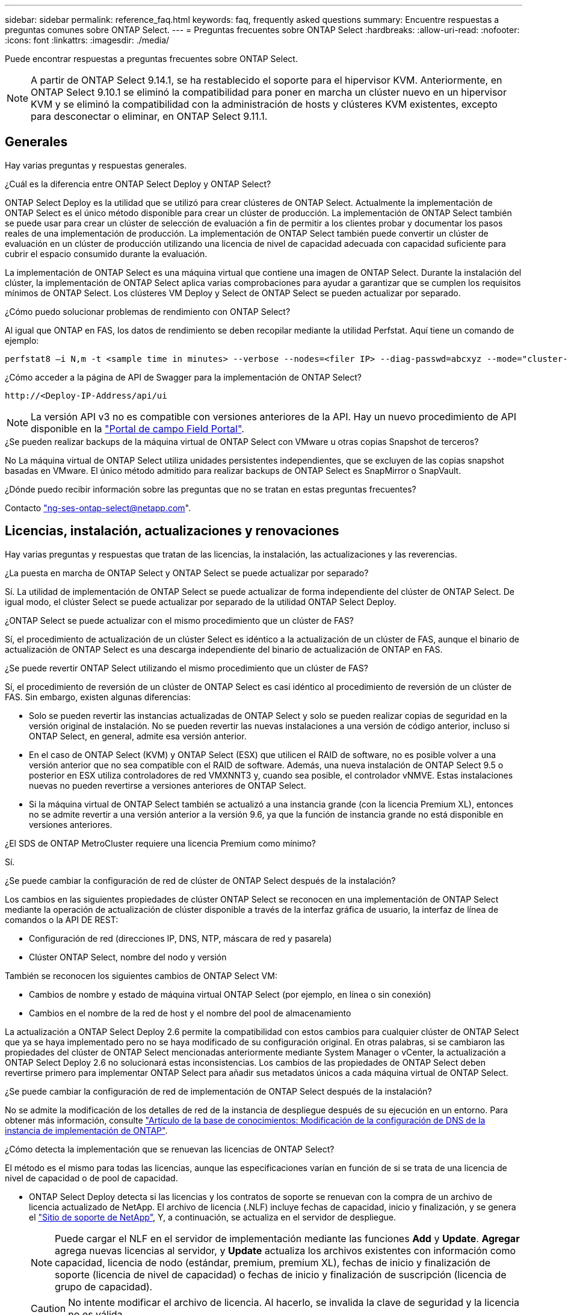 ---
sidebar: sidebar 
permalink: reference_faq.html 
keywords: faq, frequently asked questions 
summary: Encuentre respuestas a preguntas comunes sobre ONTAP Select. 
---
= Preguntas frecuentes sobre ONTAP Select
:hardbreaks:
:allow-uri-read: 
:nofooter: 
:icons: font
:linkattrs: 
:imagesdir: ./media/


[role="lead"]
Puede encontrar respuestas a preguntas frecuentes sobre ONTAP Select.

[NOTE]
====
A partir de ONTAP Select 9.14.1, se ha restablecido el soporte para el hipervisor KVM. Anteriormente, en ONTAP Select 9.10.1 se eliminó la compatibilidad para poner en marcha un clúster nuevo en un hipervisor KVM y se eliminó la compatibilidad con la administración de hosts y clústeres KVM existentes, excepto para desconectar o eliminar, en ONTAP Select 9.11.1.

====


== Generales

Hay varias preguntas y respuestas generales.

.¿Cuál es la diferencia entre ONTAP Select Deploy y ONTAP Select?
ONTAP Select Deploy es la utilidad que se utilizó para crear clústeres de ONTAP Select. Actualmente la implementación de ONTAP Select es el único método disponible para crear un clúster de producción. La implementación de ONTAP Select también se puede usar para crear un clúster de selección de evaluación a fin de permitir a los clientes probar y documentar los pasos reales de una implementación de producción. La implementación de ONTAP Select también puede convertir un clúster de evaluación en un clúster de producción utilizando una licencia de nivel de capacidad adecuada con capacidad suficiente para cubrir el espacio consumido durante la evaluación.

La implementación de ONTAP Select es una máquina virtual que contiene una imagen de ONTAP Select. Durante la instalación del clúster, la implementación de ONTAP Select aplica varias comprobaciones para ayudar a garantizar que se cumplen los requisitos mínimos de ONTAP Select. Los clústeres VM Deploy y Select de ONTAP Select se pueden actualizar por separado.

.¿Cómo puedo solucionar problemas de rendimiento con ONTAP Select?
Al igual que ONTAP en FAS, los datos de rendimiento se deben recopilar mediante la utilidad Perfstat. Aquí tiene un comando de ejemplo:

[listing]
----
perfstat8 –i N,m -t <sample time in minutes> --verbose --nodes=<filer IP> --diag-passwd=abcxyz --mode="cluster-mode" > <name of output file>
----
.¿Cómo acceder a la página de API de Swagger para la implementación de ONTAP Select?
[listing]
----
http://<Deploy-IP-Address/api/ui
----

NOTE: La versión API v3 no es compatible con versiones anteriores de la API. Hay un nuevo procedimiento de API disponible en la https://library.netapp.com/ecm/ecm_download_file/ECMLP2845694["Portal de campo Field Portal"^].

.¿Se pueden realizar backups de la máquina virtual de ONTAP Select con VMware u otras copias Snapshot de terceros?
No La máquina virtual de ONTAP Select utiliza unidades persistentes independientes, que se excluyen de las copias snapshot basadas en VMware. El único método admitido para realizar backups de ONTAP Select es SnapMirror o SnapVault.

.¿Dónde puedo recibir información sobre las preguntas que no se tratan en estas preguntas frecuentes?
Contacto link:mailto:ng-ses-ontap-select@netapp.com["ng-ses-ontap-select@netapp.com"].



== Licencias, instalación, actualizaciones y renovaciones

Hay varias preguntas y respuestas que tratan de las licencias, la instalación, las actualizaciones y las reverencias.

.¿La puesta en marcha de ONTAP Select y ONTAP Select se puede actualizar por separado?
Sí. La utilidad de implementación de ONTAP Select se puede actualizar de forma independiente del clúster de ONTAP Select. De igual modo, el clúster Select se puede actualizar por separado de la utilidad ONTAP Select Deploy.

.¿ONTAP Select se puede actualizar con el mismo procedimiento que un clúster de FAS?
Sí, el procedimiento de actualización de un clúster Select es idéntico a la actualización de un clúster de FAS, aunque el binario de actualización de ONTAP Select es una descarga independiente del binario de actualización de ONTAP en FAS.

.¿Se puede revertir ONTAP Select utilizando el mismo procedimiento que un clúster de FAS?
Sí, el procedimiento de reversión de un clúster de ONTAP Select es casi idéntico al procedimiento de reversión de un clúster de FAS. Sin embargo, existen algunas diferencias:

* Solo se pueden revertir las instancias actualizadas de ONTAP Select y solo se pueden realizar copias de seguridad en la versión original de instalación. No se pueden revertir las nuevas instalaciones a una versión de código anterior, incluso si ONTAP Select, en general, admite esa versión anterior.
* En el caso de ONTAP Select (KVM) y ONTAP Select (ESX) que utilicen el RAID de software, no es posible volver a una versión anterior que no sea compatible con el RAID de software. Además, una nueva instalación de ONTAP Select 9.5 o posterior en ESX utiliza controladores de red VMXNNT3 y, cuando sea posible, el controlador vNMVE. Estas instalaciones nuevas no pueden revertirse a versiones anteriores de ONTAP Select.
* Si la máquina virtual de ONTAP Select también se actualizó a una instancia grande (con la licencia Premium XL), entonces no se admite revertir a una versión anterior a la versión 9.6, ya que la función de instancia grande no está disponible en versiones anteriores.


.¿El SDS de ONTAP MetroCluster requiere una licencia Premium como mínimo?
Sí.

.¿Se puede cambiar la configuración de red de clúster de ONTAP Select después de la instalación?
Los cambios en las siguientes propiedades de clúster ONTAP Select se reconocen en una implementación de ONTAP Select mediante la operación de actualización de clúster disponible a través de la interfaz gráfica de usuario, la interfaz de línea de comandos o la API DE REST:

* Configuración de red (direcciones IP, DNS, NTP, máscara de red y pasarela)
* Clúster ONTAP Select, nombre del nodo y versión


También se reconocen los siguientes cambios de ONTAP Select VM:

* Cambios de nombre y estado de máquina virtual ONTAP Select (por ejemplo, en línea o sin conexión)
* Cambios en el nombre de la red de host y el nombre del pool de almacenamiento


La actualización a ONTAP Select Deploy 2.6 permite la compatibilidad con estos cambios para cualquier clúster de ONTAP Select que ya se haya implementado pero no se haya modificado de su configuración original. En otras palabras, si se cambiaron las propiedades del clúster de ONTAP Select mencionadas anteriormente mediante System Manager o vCenter, la actualización a ONTAP Select Deploy 2.6 no solucionará estas inconsistencias. Los cambios de las propiedades de ONTAP Select deben revertirse primero para implementar ONTAP Select para añadir sus metadatos únicos a cada máquina virtual de ONTAP Select.

.¿Se puede cambiar la configuración de red de implementación de ONTAP Select después de la instalación?
No se admite la modificación de los detalles de red de la instancia de despliegue después de su ejecución en un entorno. Para obtener más información, consulte link:https://kb.netapp.com/onprem/ontap/ONTAP_Select/Modifying_DNS_configuration_of_ONTAP_Deploy_instance["Artículo de la base de conocimientos: Modificación de la configuración de DNS de la instancia de implementación de ONTAP"^].

.¿Cómo detecta la implementación que se renuevan las licencias de ONTAP Select?
El método es el mismo para todas las licencias, aunque las especificaciones varían en función de si se trata de una licencia de nivel de capacidad o de pool de capacidad.

* ONTAP Select Deploy detecta si las licencias y los contratos de soporte se renuevan con la compra de un archivo de licencia actualizado de NetApp. El archivo de licencia (.NLF) incluye fechas de capacidad, inicio y finalización, y se genera el link:https://mysupport.netapp.com/site/["Sitio de soporte de NetApp"^], Y, a continuación, se actualiza en el servidor de despliegue.
+

NOTE: Puede cargar el NLF en el servidor de implementación mediante las funciones *Add* y *Update*. *Agregar* agrega nuevas licencias al servidor, y *Update* actualiza los archivos existentes con información como capacidad, licencia de nodo (estándar, premium, premium XL), fechas de inicio y finalización de soporte (licencia de nivel de capacidad) o fechas de inicio y finalización de suscripción (licencia de grupo de capacidad).

+

CAUTION: No intente modificar el archivo de licencia. Al hacerlo, se invalida la clave de seguridad y la licencia no es válida.

* Una *licencia de nivel de capacidad* es una licencia permanente por nodo vinculada al número de serie del nodo ONTAP Select. Se vende con un contrato de soporte independiente. Aunque la licencia es permanente, el contrato de soporte debe renovarse para acceder a las actualizaciones de ONTAP Select y recibir asistencia del soporte técnico de NetApp. También se requiere un contrato de soporte actual para cambiar parámetros de licencia, como capacidad o tamaño de nodo.
+
Para comprar una actualización de licencia de nivel de capacidad, un cambio de parámetro o una renovación del contrato de soporte, se requiere el número de serie del nodo como parte del pedido. Los números de serie de los nodos de nivel de capacidad tienen nueve dígitos y comienzan por el número '32'.

+
Una vez completada la compra y generada el archivo de licencia, se carga en el servidor de implementación mediante la función *Update*.

* Una licencia *Capacity Pool* es una suscripción para el derecho de usar un grupo específico de capacidad y tamaño de nodo (estándar, premium, premium XL) para implementar uno o más clústeres. La suscripción incluye el derecho de utilizar una licencia y soporte durante un plazo específico. El derecho a usar una licencia y el contrato de soporte han especificado las fechas de inicio y finalización.


.¿Cómo detecta la implementación si los nodos tienen licencias renovadas o contrato de soporte?
La adquisición, generación y carga de un archivo de licencia actualizado es la forma en que Deploy detecta licencias renovadas y contratos de soporte.

Si ha pasado una fecha de finalización de un contrato de soporte de nivel de capacidad, el nodo puede seguir ejecutándose, pero no podrá descargar e instalar actualizaciones de ONTAP ni llamar al soporte técnico de NetApp para obtener ayuda sin poner primero al día el contrato de soporte.

Si una suscripción de Pool de capacidad caduca, el sistema le avisa primero, pero después de 30 días, si el sistema se apaga, no se reiniciará hasta que se instale una suscripción actualizada en el servidor de implementación.



== Reducida

Existen varias preguntas y respuestas que se ocupan del almacenamiento.

.¿Una única instancia de ONTAP Select puede crear clústeres en ESX y KVM?
Sí. La puesta en marcha de ONTAP Select puede instalarse en KVM o ESX, y ambas instalaciones pueden crear clústeres de ONTAP Select en cualquiera de los hipervisores.

.¿Se requiere vCenter para ONTAP Select en ESX?
Si la licencia de los hosts ESX es correcta, no es necesario que un servidor vCenter gestione los hosts ESX. Sin embargo, si un servidor de vCenter gestiona los hosts, debe configurar ONTAP Select Deploy para utilizar esa instancia de vCenter Server. En otras palabras, no es posible configurar los hosts ESX como independientes en la implementación de ONTAP Select si una instancia de vCenter Server gestiona de forma activa. Tenga en cuenta que la máquina virtual de implementación de ONTAP Select se basa en vCenter para realizar un seguimiento de todas las migraciones de máquina virtual de ONTAP Select entre hosts ESXi debido a un evento de alta disponibilidad de vMotion o VMware.

.¿Qué es RAID de software?
ONTAP Select puede utilizar servidores sin una controladora RAID de hardware. En este caso, la funcionalidad RAID se implanta en el software. Cuando se utiliza el software RAID, se admiten unidades SSD y NVMe. Los discos de arranque y de núcleo de ONTAP Select deben permanecer dentro de una partición virtualizada (pool de almacenamiento o almacén de datos). ONTAP Select utiliza RD2 (partición de datos raíz) para crear particiones en las unidades SSD. Por tanto, la partición raíz de ONTAP Select reside en los mismos husillos físicos que se utilizan para los agregados de datos. Sin embargo, el agregado raíz, los discos virtualizados de arranque y núcleo no cuentan con las licencias de capacidad.

Todos los métodos RAID disponibles en AFF/FAS también están disponibles para ONTAP Select. Esto incluye RAID 4, RAID DP y RAID-TEC. El número mínimo de SSD varía en función del tipo de configuración de RAID elegido. Las mejores prácticas requieren la presencia de al menos un repuesto. Los discos de reserva y paridad no cuentan para la licencia de capacidad.

.¿En qué se diferencia el software RAID de una configuración RAID de hardware?
El RAID de software es una capa de la pila de software de ONTAP. El software RAID proporciona un mayor control administrativo porque se crean particiones en las unidades físicas y están disponibles como discos sin formato dentro del equipo virtual ONTAP Select. Mientras que, con el hardware RAID, un único LUN grande está generalmente disponible que puede entonces ser esculpido para crear VMDISK visto dentro de ONTAP Select. El software RAID está disponible como opción y se puede utilizar en lugar de RAID de hardware.

A continuación se presentan algunos de los requisitos del software RAID:

* Compatible con ESX y KVM
+
** A partir de ONTAP Select 9.14.1, se ha restablecido el soporte para el hipervisor KVM. Anteriormente, se había eliminado la compatibilidad con el hipervisor KVM en ONTAP Select 9.10.1.


* Tamaño de los discos físicos compatibles: 200 GB – 32 TB
* Sólo compatible con configuraciones DAS
* Compatible con SSD o NVMe
* Requiere una licencia Premium XL ONTAP Select o Premium
* La controladora RAID de hardware debe estar ausente o deshabilitada, o debe funcionar en modo SAS HBA
* Un pool de almacenamiento de LVM o almacén de datos basado en un LUN dedicado tiene que utilizarse para discos del sistema: Volcado principal, arranque/NVRAM y el mediador.


.¿ONTAP Select para KVM admite múltiples enlaces NIC?
Al instalar en KVM, debe utilizar un único enlace y un único puente. Un host con dos o cuatro puertos físicos debe tener todos los puertos en el mismo vínculo.

.¿Cómo informa ONTAP Select o alerta de un disco físico o una NIC con errores en el host del hipervisor? ¿ONTAP Select recupera esta información del hipervisor o debe establecerse la supervisión a nivel de hipervisor?
Cuando se utiliza una controladora RAID de hardware, ONTAP Select no conoce en gran medida los problemas subyacentes del servidor. Si el servidor está configurado de acuerdo con nuestras mejores prácticas, debería existir cierta cantidad de redundancia. Se recomienda RAID 5/6 para sobrevivir a los fallos de unidades. En el caso de configuraciones RAID de software, ONTAP es responsable de emitir alertas acerca de los fallos de disco y, si hay una unidad de repuesto, iniciar la recompilación de la unidad.

Debe utilizar un mínimo de dos NIC físicas para evitar un único punto de error en la capa de red. NetApp recomienda que los grupos de puertos internos, de gestión y de datos tengan agrupación NIC y enlace configurados con dos o más enlaces ascendentes del equipo o del vínculo. Dicha configuración garantiza que, si se produce algún fallo de enlace ascendente, el switch virtual traslade el tráfico del enlace ascendente fallido a un enlace ascendente correcto en el equipo del NIC. Para obtener detalles sobre la configuración de red recomendada, consulte link:reference_plan_best_practices.html#networking["Resumen de las mejores prácticas: Redes"].

La alta disponibilidad de ONTAP gestiona los demás errores en el caso de un clúster de dos o cuatro nodos. Si es necesario sustituir el servidor del hipervisor y es necesario reconstituir el cluster ONTAP Select con un nuevo servidor, póngase en contacto con el servicio de soporte técnico de NetApp.

.¿Cuál es el tamaño máximo de almacén de datos compatible con ONTAP Select?
Todas las configuraciones, incluido VSAN, admiten 400 TB de almacenamiento por nodo ONTAP Select.

Al instalar en almacenes de datos de mayor tamaño que el tamaño máximo admitido, debe usar capacidad límite durante la configuración del producto.

.¿Cómo puedo aumentar la capacidad de un nodo ONTAP Select?
La implementación de ONTAP Select contiene un flujo de trabajo de adición de almacenamiento que admite la operación de ampliación de capacidad en un nodo ONTAP Select. Puede ampliar el almacenamiento que está bajo gestión utilizando espacio del mismo almacén de datos (si aún hay espacio disponible) o añadir espacio desde un almacén de datos independiente. No se admite la combinación de almacenes de datos locales y almacenes de datos remotos en el mismo agregado.

La adición de almacenamiento también admite el software RAID. Sin embargo, en el caso del software RAID, es necesario añadir unidades físicas adicionales al equipo virtual de ONTAP Select. En este caso, la adición de almacenamiento es similar a la gestión de una cabina FAS o AFF. Los tamaños de los grupos de RAID y los tamaños de las unidades deben considerarse al añadir almacenamiento a un nodo ONTAP Select mediante software RAID.

.¿ONTAP Select admite almacenes de datos de tipo cabina externa o VSAN?
ONTAP Select Deploy y ONTAP Select para ESX admiten la configuración de un clúster de un solo nodo de ONTAP Select con un VSAN o un tipo de cabina de almacén de datos externa para su pool de almacenamiento.

ONTAP Select Deploy y ONTAP Select para KVM son compatibles con la configuración de un clúster de un solo nodo de ONTAP Select mediante un tipo de pool de almacenamiento lógico compartido en cabinas externas. Los pools de almacenamiento pueden basarse en iSCSI o FC/FCoE. No se admiten otros tipos de pools de almacenamiento.

Son compatibles los clústeres multinodo de alta disponibilidad en sistemas de almacenamiento compartido.

.¿ONTAP Select admite clústeres multinodo en VSAN u otro almacenamiento externo compartido, incluidas algunas pilas HCI?
Los clústeres de varios nodos que utilizan almacenamiento externo (vNAS de varios nodos) son compatibles con ESX y KVM. No se admite la mezcla de hipervisores en el mismo clúster. Una arquitectura de alta disponibilidad en almacenamiento compartido sigue implica que cada nodo de un par de alta disponibilidad tiene una copia duplicada de sus datos asociados. Sin embargo, un clúster multinodo aporta las ventajas del funcionamiento no disruptivo de ONTAP, a diferencia de un clúster de un solo nodo que depende de VMware ha o KVM Live Motion.

Aunque la implementación de ONTAP Select agrega compatibilidad para varios equipos virtuales ONTAP Select en el mismo host, no permite que dichas instancias formen parte del mismo clúster de ONTAP Select durante la creación del clúster. En los entornos ESX, NetApp recomienda crear reglas de anti-afinidad de los equipos virtuales para que la alta disponibilidad de VMware no intente migrar varios equipos virtuales ONTAP Select desde el mismo clúster de ONTAP Select a un único host ESX. Además, si la instalación de ONTAP Select detecta que un vMotion administrativo (iniciado por el usuario) o una migración en vivo de un equipo virtual de ONTAP Select ha provocado una infracción de nuestras mejores prácticas, como dos nodos de ONTAP Select que acaban en el mismo host físico, La implementación de ONTAP Select incluye una alerta en la GUI y el registro de la implementación. La única manera en que la puesta en marcha de ONTAP Select detecta la ubicación de las máquinas virtuales de ONTAP Select es como resultado de una operación de actualización del clúster, que es una operación manual que debe iniciar el administrador de puesta en marcha de ONTAP Select. No existe ninguna funcionalidad en la puesta en marcha de ONTAP Select que permita una supervisión proactiva y la alerta solo se puede ver a través de la interfaz gráfica de usuario o el registro de la puesta en marcha. En otras palabras, esta alerta no se puede reenviar a una infraestructura de supervisión centralizada.

.¿Es compatible ONTAP Select con NSX VXLAN de VMware?
Los grupos de puertos NSX-V VXLAN son compatibles. En el caso de múltiples nodos de alta disponibilidad, incluido SDS de ONTAP MetroCluster, asegúrese de configurar la MTU de red interna de forma que esté entre 7500 y 8900 (en lugar de 9000) para acomodar los gastos generales de VXLAN. La MTU de red interna se puede configurar con puesta en marcha de ONTAP Select durante la puesta en marcha de clúster.

.¿ONTAP Select admite la migración en vivo de KVM?
Los equipos virtuales de ONTAP Select que se ejecutan en pools de almacenamiento de cabina externa admiten migraciones en vivo de virsh.

.¿Necesito ONTAP Select Premium para VSAN AF?
No, se admiten todas las versiones, independientemente de si las configuraciones de cabina externa o VSAN son all-flash.

.¿Qué configuración de VSAN FTT/FTM es compatible?
La máquina virtual Select hereda la política de almacenamiento de almacenes de datos VSAN y no hay restricciones en la configuración de FTT/FTM. Sin embargo, tenga en cuenta que, dependiendo de la configuración de FTT/FTM, el tamaño de ONTAP Select VM puede ser significativamente mayor que la capacidad configurada durante su configuración. ONTAP Select utiliza VMDK a cero que están ansiosos por hacer que se creen durante la configuración. Para evitar que otros equipos virtuales utilicen el mismo almacén de datos compartido, es importante proporcionar suficiente capacidad libre en el almacén de datos para acomodar el tamaño real de máquina virtual Select que se deriva de los ajustes Select Capacity y FTT/FTM.

.¿Se pueden ejecutar varios nodos ONTAP Select en el mismo host si forman parte de distintos clústeres de selección?
Es posible configurar varios nodos ONTAP Select en el mismo host únicamente para las configuraciones vNAS, siempre y cuando estos nodos no formen parte del mismo clúster de ONTAP Select. No se admite en configuraciones DAS, ya que varios nodos ONTAP Select en el mismo host físico compitan por el acceso a la controladora RAID.

.¿Puede contar con un host con un único puerto 10GE con ONTAP Select, y está disponible para ESX y KVM?
Puede usar un único puerto 10GE para conectarse a la red externa. Sin embargo, NetApp recomienda utilizarlo únicamente en entornos con un factor de forma pequeño y limitado. Es compatible con ESX y KVM.

.¿Qué procesos adicionales necesita ejecutar para realizar una migración dinámica en KVM?
Debe instalar y ejecutar componentes de código abierto CLVM y marcapasos (pc) en cada host que participe en la migración en vivo. Esto es necesario para acceder a los mismos grupos de volúmenes en cada host.



== VCenter

VMware vCenter contiene varias preguntas y respuestas.

.¿Cómo se comunica la implementación de ONTAP Select con vCenter y qué puertos de firewall se deben abrir?
La implementación de ONTAP Select usa la API de VMware VIX para comunicarse con el host vCenter o ESX. La documentación de VMware indica que la conexión inicial a una instancia de vCenter Server o a un host ESX se realiza mediante HTTPS/SOAP en el puerto TCP 443. Este es el puerto para HTTP seguro sobre TLS/SSL. En segundo lugar, se abre una conexión con el host ESX en un socket del puerto TCP 902. Los datos que se transmiten por esta conexión se cifran con SSL. Además, la puesta en marcha de ONTAP Select problemas a. `PING` Comando para verificar que hay un host ESX que responde en la dirección IP especificada.

ONTAP Select Deploy también debe poder comunicarse con las direcciones IP de gestión de nodos de ONTAP Select y clústeres de la siguiente manera:

* Ping
* SSH (puerto 22)
* SSL (puerto 443)


En el caso de clústeres de dos nodos, la puesta en marcha de ONTAP Select aloja los buzones del clúster. Cada nodo ONTAP Select debe poder alcanzar una implementación de ONTAP Select mediante iSCSI (puerto 3260).

Para los clústeres multinodo, la red interna debe estar completamente abierta (sin NAT ni firewalls).

.¿Qué derechos de vCenter instala ONTAP Select necesita crear clústeres de ONTAP Select?
La lista de derechos de vCenter requeridos está disponible aquí: link:reference_plan_ots_vcenter.html["Servidor VMware vCenter"].



== ALTA DISPONIBILIDAD y clústeres

Existen varias preguntas y respuestas que tratan sobre los pares y clústeres de alta disponibilidad.

.¿Cuál es la diferencia entre un clúster de cuatro, seis u ocho nodos y un clúster de ONTAP Select de dos nodos?
A diferencia de los clústeres de cuatro, seis y ocho nodos en los que se utiliza principalmente la máquina virtual de puesta en marcha de ONTAP Select para crear el clúster, un clúster de dos nodos depende continuamente de la máquina virtual de puesta en marcha de ONTAP Select para el quórum de alta disponibilidad. Si la máquina virtual de implementación de ONTAP Select no está disponible, los servicios de conmutación por error están deshabilitados.

.¿Qué es SDS de MetroCluster?
El almacenamiento definido por el software de MetroCluster es una opción de replicación síncrona de menor coste que pertenece a la categoría de las soluciones de continuidad del negocio de MetroCluster de NetApp. Solo está disponible con ONTAP Select, a diferencia de MetroCluster de NetApp, que está disponible con flash híbrido de FAS, AFF, almacenamiento privado de NetApp para el cloud y la tecnología FlexArray® de NetApp.

.¿En qué se diferencia el SDS de MetroCluster de MetroCluster de NetApp?
El almacenamiento definido por el software de MetroCluster proporciona una solución de replicación síncrona y pertenece a las soluciones de MetroCluster de NetApp. Sin embargo, las diferencias clave se encuentran en las distancias soportadas (~10 km frente a 300 km) y en el tipo de conectividad (sólo se admiten redes IP en lugar de FC e IP).

.¿Cuál es la diferencia entre un clúster ONTAP Select de dos nodos y un SDS de ONTAP MetroCluster de dos nodos?
El clúster de dos nodos está definido como un clúster para el cual ambos nodos se encuentran en el mismo centro de datos a menos de 300 m entre sí. En general, ambos nodos tienen enlaces ascendentes al mismo switch de red o conjunto de switches de red conectados por un enlace entre switches.

El SDS de MetroCluster de dos nodos se define como un clúster cuyos nodos están separados físicamente (salas diferentes, edificios diferentes o centros de datos diferentes) y las conexiones de enlace ascendente de cada nodo están conectadas a conmutadores de red independientes. A pesar de que el SDS de MetroCluster no requiere hardware dedicado, el entorno debe admitir un conjunto de requisitos mínimos en términos de latencia (5 ms RTT y 5 ms jitter para un total máximo de 10 ms) y distancia física (10 km).

SDS de MetroCluster es una función premium y requiere la licencia Premium o Premium XL. Una licencia Premium permite la creación de máquinas virtuales pequeñas y medianas, así como medios HDD y SSD. Todas estas configuraciones son compatibles.

.¿El SDS de ONTAP MetroCluster requiere almacenamiento local (DAS)?
El SDS de ONTAP MetroCluster es compatible con todo tipo de configuraciones de almacenamiento (DAS y vNAS).

.¿El SDS de ONTAP MetroCluster admite RAID de software?
Sí, el software RAID es compatible con medios SSD en KVM y ESX.

.¿El SDS de ONTAP MetroCluster admite tanto SSD como medios giratorios?
Sí, aunque se requiere una licencia Premium, esta licencia admite tanto máquinas virtuales pequeñas como medianas, así como SSD y medios giratorios.

.¿El SDS de ONTAP MetroCluster admite tamaños de clúster de cuatro nodos y mayores?
No, solo los clústeres de dos nodos con un Mediador se pueden configurar como SDS de MetroCluster.

.¿Cuáles son los requisitos de SDS de ONTAP MetroCluster?
Estos requisitos son los siguientes:

* Tres centros de datos (uno para ONTAP Select Deploy Mediator y otro para cada nodo).
* 5 ms RTT y 5 ms con inestabilidad para un total máximo de 10 ms y una distancia física máxima de 10 km entre los nodos ONTAP Select.
* 125 ms RTT y un ancho de banda mínimo de 5 Mbps entre el Mediador de puesta en marcha de ONTAP Select y cada nodo ONTAP Select.
* Una licencia Premium o Premium XL.


.¿ONTAP Select admite vMotion o VMware ha?
Los equipos virtuales de ONTAP Select que se ejecutan en almacenes de datos VSAN o almacenes de datos de cabina externa (es decir, instalaciones vNAS) admiten la funcionalidad vMotion, DRS y ha de VMware.

.¿ONTAP Select admite Storage vMotion?
Storage vMotion es compatible con todas las configuraciones, incluidos los clústeres de un único nodo y varios nodos de ONTAP Select y el equipo virtual de implementación de ONTAP Select. Storage vMotion se puede utilizar para migrar ONTAP Select o ONTAP Select Deploy VM entre diferentes versiones de VMFS (VMFS 5 a VMFS 6, por ejemplo), pero no se limita a este caso de uso. La práctica recomendada es apagar la máquina virtual antes de iniciar una operación Storage vMotion. La implementación de ONTAP Select debe emitir la siguiente operación una vez finalizada la operación vMotion de almacenamiento:

[listing]
----
cluster refresh
----
Tenga en cuenta que no se admite una operación de vMotion de almacenamiento entre diferentes tipos de almacenes de datos. En otras palabras, no se admiten las operaciones de Storage vMotion entre almacenes de datos de tipo NFS y almacenes de datos VMFS. En general, no se admiten las operaciones de vMotion de almacenamiento entre almacenes de datos externos y almacenes de datos DAS.

.¿Puede el tráfico de alta disponibilidad entre nodos ONTAP Select ejecutarse en un vSwitch diferente o en puertos físicos separados o utilizando cables IP de punto a punto entre los hosts ESX?
Estas configuraciones no son compatibles. ONTAP Select no tiene visibilidad del estado de los enlaces ascendentes de la red física que transportan tráfico del cliente. Por lo tanto, ONTAP Select utiliza el ritmo de alta disponibilidad para garantizar que los clientes y sus compañeros puedan acceder a la máquina virtual al mismo tiempo. Cuando se produce una pérdida de conectividad física, la pérdida de los latidos del corazón de alta disponibilidad provoca una conmutación por error automática al otro nodo, que es el comportamiento deseado.

Segregar el tráfico de alta disponibilidad en una infraestructura física separada puede dar como resultado que una máquina virtual Select pueda comunicarse con su mismo nivel pero no con sus clientes. De este modo, se evita el proceso de alta disponibilidad automático y se queda indisponibilidad de los datos hasta que se invoca una conmutación por error manual.



== Servicio de mediación

Hay varias preguntas y respuestas sobre el servicio de mediación.

.¿Qué es el servicio Mediator?
Un clúster de dos nodos depende continuamente de la máquina virtual de puesta en marcha de ONTAP Select para el quórum de alta disponibilidad. Un equipo virtual de puesta en marcha de ONTAP Select que participe en una negociación de quórum de alta disponibilidad de dos nodos se llama Mediator VM.

.¿Puede el servicio Mediator ser remoto?
Sí. La puesta en marcha de ONTAP Select que actúa como Mediador para un par de alta disponibilidad de dos nodos admite una latencia de WAN de hasta 500 ms RTT y requiere un ancho de banda mínimo de 5 Mbps.

.¿Qué protocolo utiliza el servicio Mediator?
El tráfico de Mediator es iSCSI, se origina en las direcciones IP de administración del nodo ONTAP Select y finaliza en la dirección IP de implementación de ONTAP Select. Tenga en cuenta que no puede usar IPv6 para la dirección IP de gestión de nodos ONTAP Select cuando se utiliza un clúster de dos nodos.

.¿Puedo usar un servicio Mediator para varios clústeres ha de dos nodos?
Sí. Cada equipo virtual de puesta en marcha de ONTAP Select puede actuar como servicio mediador común para hasta 100 clústeres ONTAP Select de dos nodos.

.¿Se puede cambiar la ubicación del servicio Mediator después de la implementación?
Sí. Es posible utilizar otro equipo virtual de ONTAP Select Deploy para alojar el servicio Mediator.

.¿ONTAP Select admite clústeres extendidos con el Mediador (o sin él)?
Solo se admite un clúster de dos nodos con un Mediator en un modelo de puesta en marcha de alta disponibilidad ampliada.
